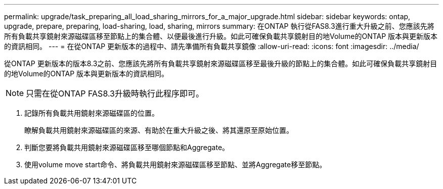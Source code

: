 ---
permalink: upgrade/task_preparing_all_load_sharing_mirrors_for_a_major_upgrade.html 
sidebar: sidebar 
keywords: ontap, upgrade, prepare, preparing, load-sharing, load, sharing, mirrors 
summary: 在ONTAP 執行從FAS8.3進行重大升級之前、您應該先將所有負載共享鏡射來源磁碟區移至節點上的集合體、以便最後進行升級。如此可確保負載共享鏡射目的地Volume的ONTAP 版本與更新版本的資訊相同。 
---
= 在從ONTAP 更新版本的過程中、請先準備所有負載共享鏡像
:allow-uri-read: 
:icons: font
:imagesdir: ../media/


[role="lead"]
從ONTAP 更新版本的版本8.3之前、您應該先將所有負載共享鏡射來源磁碟區移至最後升級的節點上的集合體。如此可確保負載共享鏡射目的地Volume的ONTAP 版本與更新版本的資訊相同。


NOTE: 只需在從ONTAP FAS8.3升級時執行此程序即可。

. 記錄所有負載共用鏡射來源磁碟區的位置。
+
瞭解負載共用鏡射來源磁碟區的來源、有助於在重大升級之後、將其還原至原始位置。

. 判斷您要將負載共用鏡射來源磁碟區移至哪個節點和Aggregate。
. 使用volume move start命令、將負載共用鏡射來源磁碟區移至節點、並將Aggregate移至節點。

